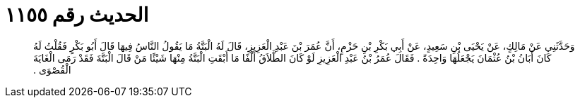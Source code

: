 
= الحديث رقم ١١٥٥

[quote.hadith]
وَحَدَّثَنِي عَنْ مَالِكٍ، عَنْ يَحْيَى بْنِ سَعِيدٍ، عَنْ أَبِي بَكْرِ بْنِ حَزْمٍ، أَنَّ عُمَرَ بْنَ عَبْدِ الْعَزِيزِ، قَالَ لَهُ الْبَتَّةُ مَا يَقُولُ النَّاسُ فِيهَا قَالَ أَبُو بَكْرٍ فَقُلْتُ لَهُ كَانَ أَبَانُ بْنُ عُثْمَانَ يَجْعَلُهَا وَاحِدَةً ‏.‏ فَقَالَ عُمَرُ بْنُ عَبْدِ الْعَزِيزِ لَوْ كَانَ الطَّلاَقُ أَلْفًا مَا أَبْقَتِ الْبَتَّةُ مِنْهَا شَيْئًا مَنْ قَالَ الْبَتَّةَ فَقَدْ رَمَى الْغَايَةَ الْقُصْوَى ‏.‏
